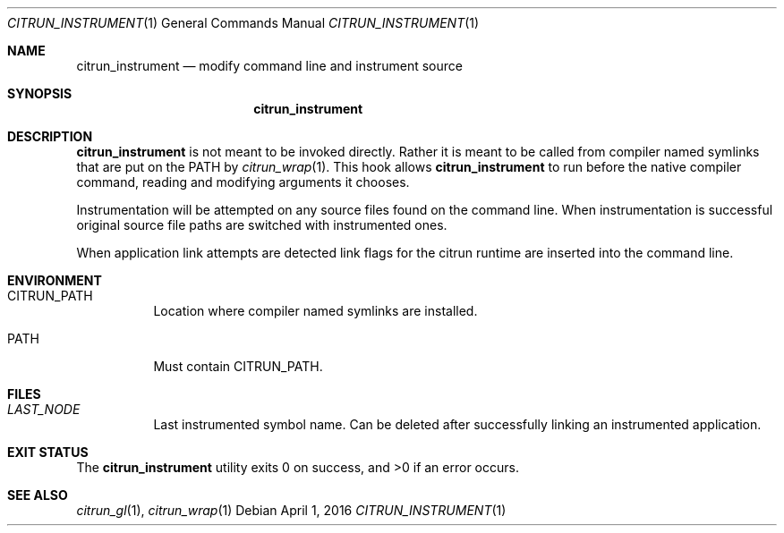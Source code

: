 .Dd April 1, 2016
.Dt CITRUN_INSTRUMENT 1
.Os
.Sh NAME
.Nm citrun_instrument
.Nd modify command line and instrument source
.Sh SYNOPSIS
.Nm
.Sh DESCRIPTION
.Nm
is not meant to be invoked directly. Rather it is meant to be called from
compiler named symlinks that are put on the PATH by
.Xr citrun_wrap 1 .
This hook allows
.Nm
to run before the native compiler command, reading and modifying arguments it
chooses.
.Pp
Instrumentation will be attempted on any source files found on the command line.
When instrumentation is successful original source file paths are switched with
instrumented ones.
.Pp
When application link attempts are detected link flags for the citrun runtime are
inserted into the command line.
.Sh ENVIRONMENT
.Bl -tag -width Ds
.It Ev CITRUN_PATH
Location where compiler named symlinks are installed.
.It Ev PATH
Must contain
.Ev CITRUN_PATH .
.El
.Sh FILES
.Bl -tag -width Ds
.It Pa LAST_NODE
Last instrumented symbol name. Can be deleted after successfully linking an
instrumented application.
.El
.Sh EXIT STATUS
.Ex -std
.Sh SEE ALSO
.Xr citrun_gl 1 ,
.Xr citrun_wrap 1
